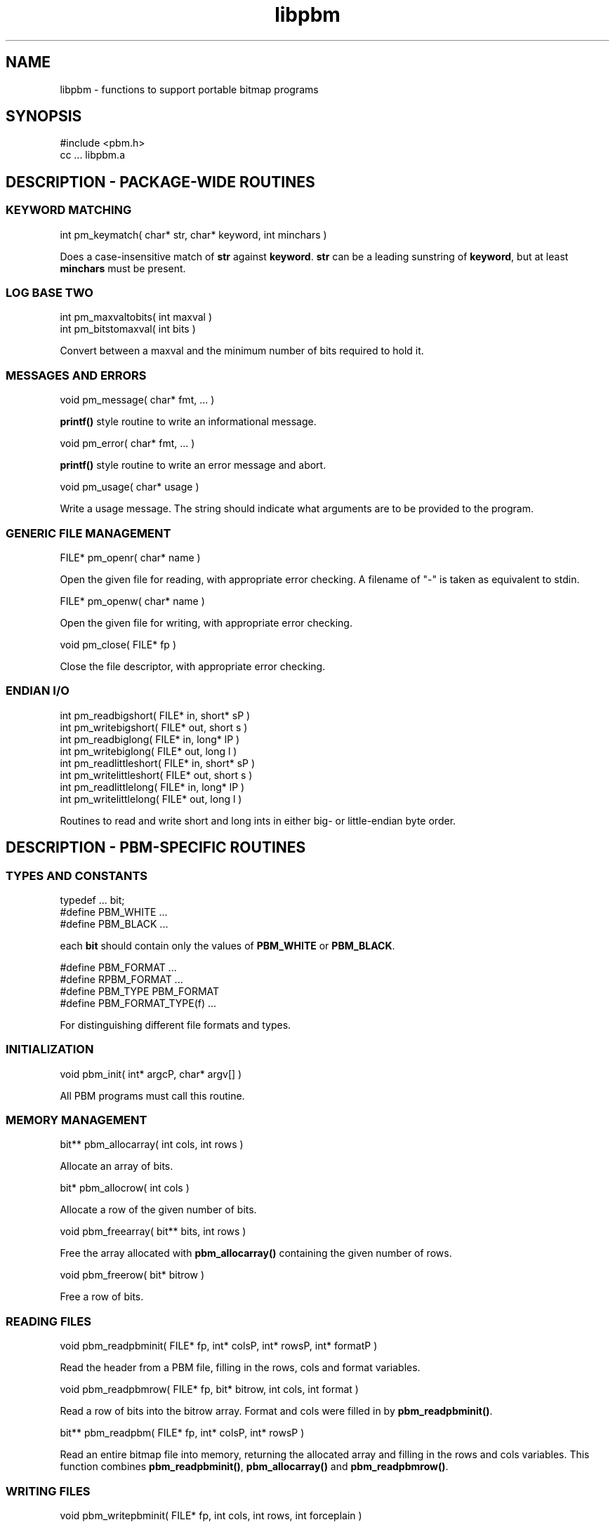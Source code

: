 .TH libpbm 3
.SH NAME
libpbm - functions to support portable bitmap programs
.SH SYNOPSIS
.de Ss
.sp
.ft CW
.nf
..
.de Se
.fi
.ft P
.sp
..
.Ss
#include <pbm.h>
cc ... libpbm.a
.Se
.SH DESCRIPTION - PACKAGE-WIDE ROUTINES
.SS KEYWORD MATCHING
.Ss
int pm_keymatch( char* str, char* keyword, int minchars )
.Se
Does a case-insensitive match of
.BR str
against
.BR keyword .
.BR str
can be a leading sunstring of
.BR keyword ,
but at least
.BR minchars
must be present.
.SS LOG BASE TWO
.Ss
int pm_maxvaltobits( int maxval )
int pm_bitstomaxval( int bits )
.Se
Convert between a maxval and the minimum number of bits required
to hold it.
.SS MESSAGES AND ERRORS
.Ss
void pm_message( char* fmt, ... )
.Se
.BR printf()
style routine to write an informational message.
.Ss
void pm_error( char* fmt, ... )
.Se
.BR printf()
style routine to write an error message and abort.
.Ss
void pm_usage( char* usage )
.Se
Write a usage message.
The string should indicate what arguments are to be provided to the program.
.SS GENERIC FILE MANAGEMENT
.Ss
FILE* pm_openr( char* name )
.Se
Open the given file for reading, with appropriate error checking.
A filename of "-" is taken as equivalent to stdin.
.Ss
FILE* pm_openw( char* name )
.Se
Open the given file for writing, with appropriate error checking.
.Ss
void pm_close( FILE* fp )
.Se
Close the file descriptor, with appropriate error checking.
.SS ENDIAN I/O
.Ss
int pm_readbigshort( FILE* in, short* sP )
int pm_writebigshort( FILE* out, short s )
int pm_readbiglong( FILE* in, long* lP )
int pm_writebiglong( FILE* out, long l )
int pm_readlittleshort( FILE* in, short* sP )
int pm_writelittleshort( FILE* out, short s )
int pm_readlittlelong( FILE* in, long* lP )
int pm_writelittlelong( FILE* out, long l )
.Se
Routines to read and write short and long ints in either big- or
little-endian byte order.
.SH DESCRIPTION - PBM-SPECIFIC ROUTINES
.SS TYPES AND CONSTANTS
.Ss
typedef ... bit;
#define PBM_WHITE ...
#define PBM_BLACK ...
.Se
each
.BR bit
should contain only the values of
.BR PBM_WHITE
or
.BR PBM_BLACK .
.Ss
#define PBM_FORMAT ...
#define RPBM_FORMAT ...
#define PBM_TYPE PBM_FORMAT
#define PBM_FORMAT_TYPE(f) ...
.Se
For distinguishing different file formats and types.
.SS INITIALIZATION
.Ss
void pbm_init( int* argcP, char* argv[] )
.Se
All PBM programs must call this routine.
.SS MEMORY MANAGEMENT
.Ss
bit** pbm_allocarray( int cols, int rows )
.Se
Allocate an array of bits.
.Ss
bit* pbm_allocrow( int cols )
.Se
Allocate a row of the given number of bits.
.Ss
void pbm_freearray( bit** bits, int rows )
.Se
Free the array allocated with
.BR pbm_allocarray()
containing the given number
of rows.
.Ss
void pbm_freerow( bit* bitrow )
.Se
Free a row of bits.
.SS READING FILES
.Ss
void pbm_readpbminit( FILE* fp, int* colsP, int* rowsP, int* formatP )
.Se
Read the header from a PBM file, filling in the rows, cols and format
variables.
.Ss
void pbm_readpbmrow( FILE* fp, bit* bitrow, int cols, int format )
.Se
Read a row of bits into the bitrow array.
Format and cols were filled in by
.BR pbm_readpbminit() .
.Ss
bit** pbm_readpbm( FILE* fp, int* colsP, int* rowsP )
.Se
Read an entire bitmap file into memory, returning the allocated array and
filling in the rows and cols variables.
This function combines
.BR pbm_readpbminit() ,
.BR pbm_allocarray()
and
.BR pbm_readpbmrow() .
.SS WRITING FILES
.Ss
void pbm_writepbminit( FILE* fp, int cols, int rows, int forceplain )
.Se
Write the header for a portable bitmap file.
The forceplain flag forces a plain-format file to be written, as opposed
to a raw-format one.
.Ss
void pbm_writepbmrow( FILE* fp, bit* bitrow, int cols, int forceplain )
.Se
Write a row from a portable bitmap.
.Ss
void pbm_writepbm( FILE* fp, bit** bits, int cols, int rows, int forceplain )
.Se
Write the header and all data for a portable bitmap.
This function combines
.BR pbm_writepbminit()
and
.BR pbm_writepbmrow() .
.SH "SEE ALSO"
libpgm(3), libppm(3), libpnm(3)
.SH AUTHOR
Copyright (C) 1989, 1991 by Tony Hansen and Jef Poskanzer.
.\" Permission to use, copy, modify, and distribute this software and its
.\" documentation for any purpose and without fee is hereby granted, provided
.\" that the above copyright notice appear in all copies and that both that
.\" copyright notice and this permission notice appear in supporting
.\" documentation.  This software is provided "as is" without express or
.\" implied warranty.
